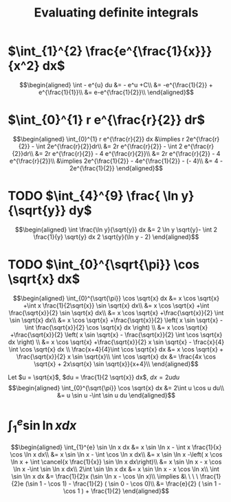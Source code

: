 #+TITLE: Evaluating definite integrals
* $\int_{1}^{2} \frac{e^{\frac{1}{x}}}{x^2} dx$

  \[\begin{aligned}
  \int - e^{u} du &= - e^u +C\\
  &= -e^{\frac{1}{2}} + e^{\frac{1}{1}}\\
  &= e-e^{\frac{1}{2}}\\
  \end{aligned}\]
* $\int_{0}^{1} r e^{\frac{r}{2}} dr$

  \[\begin{aligned}
  \int_{0}^{1} r e^{\frac{r}{2}} dx &\implies r 2e^{\frac{r}{2}} - \int 2e^{\frac{r}{2}}dr\\
  &=  2r e^{\frac{r}{2}} - \int 2 e^{\frac{r}{2}}dr\\
  &=  2r e^{\frac{r}{2}} - 4 e^{\frac{r}{2}}\\
  &= 2r e^{\frac{r}{2}} - 4 e^{\frac{r}{2}}\\
  &\implies 2e^{\frac{1}{2}} - 4e^{\frac{1}{2}} - (- 4)\\
  &= 4 - 2e^{\frac{1}{2}}
  \end{aligned}\]

* TODO $\int_{4}^{9} \frac{ \ln  y}{\sqrt{y}} dy$


  \[\begin{aligned}
  \int \frac{\ln y}{\sqrt{y}} dx &= 2 \ln y \sqrt{y}- \int 2 \frac{1}{y} \sqrt{y} dx
  2 \sqrt{y}(\ln  y - 2)
  \end{aligned}\]


* TODO $\int_{0}^{\sqrt{\pi}} \cos \sqrt{x} dx$

  \[\begin{aligned}
  \int_{0}^{\sqrt{\pi}} \cos \sqrt{x} dx &= x \cos \sqrt{x} +\int x \frac{1}{2\sqrt{x}} \sin \sqrt{x} dx\\
  &= x \cos \sqrt{x} +\int \frac{\sqrt{x}}{2} \sin \sqrt{x} dx\\
  &= x \cos \sqrt{x} +\frac{\sqrt{x}}{2} \int \sin \sqrt{x} dx\\
  &= x \cos \sqrt{x} +\frac{\sqrt{x}}{2} \left( x \sin \sqrt{x} - \int \frac{\sqrt{x}}{2} \cos \sqrt{x} dx \right) \\
  &= x \cos \sqrt{x} +\frac{\sqrt{x}}{2} \left( x \sin \sqrt{x} - \frac{\sqrt{x}}{2} \int \cos \sqrt{x} dx \right) \\
  &= x \cos \sqrt{x} +\frac{\sqrt{x}}{2} x \sin \sqrt{x} - \frac{x}{4} \int \cos \sqrt{x} dx \\
  \frac{x+4}{4}\int \cos  \sqrt{x} dx &= x \cos  \sqrt{x} + \frac{\sqrt{x}}{2} x \sin  \sqrt{x}\\
  \int \cos  \sqrt{x} dx &= \frac{4x \cos  \sqrt{x} + 2x\sqrt{x} \sin  \sqrt{x}}{x+4}\\
  \end{aligned}\]

  Let $u = \sqrt{x}$, $du = \frac{1}{2 \sqrt{x}} dx$, $dx = 2 u du$
  \[\begin{aligned}
  \int_{0}^{\sqrt{\pi}} \cos \sqrt{x} dx &= 2\int u \cos u  du\\
  &= u \sin  u -\int \sin u du
  \end{aligned}\]


* $\int_{1}^{e} \sin  \ln  x dx$

  \[\begin{aligned}
  \int_{1}^{e} \sin  \ln  x dx &= x \sin  \ln  x - \int x \frac{1}{x} \cos \ln x dx\\
  &= x \sin  \ln  x - \int \cos \ln  x dx\\
  &= x \sin  \ln  x -\left( x \cos  \ln  x + \int \cancel{x \frac{1}{x}} \sin  \ln  x dx\right)\\
  &= x \sin  \ln  x - x \cos  \ln  x -\int \sin \ln x dx\\
  2\int \sin  \ln  x dx  &= x \sin  \ln  x - x \cos  \ln  x\\
 \int \sin  \ln  x dx &= \frac{1}{2}x (\sin  \ln  x - \cos  \ln  x)\\
 \implies &\ \ \ \ \frac{1}{2}e (\sin 1 - \cos  1) - \frac{1}{2} ( \sin  0 - \cos  0)\\
 &= \frac{e}{2} ( \sin  1 - \cos  1 ) + \frac{1}{2}
  \end{aligned}\]
